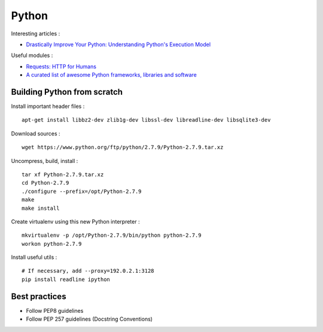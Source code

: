 
======
Python
======

Interesting articles :

- `Drastically Improve Your Python: Understanding Python's Execution Model <http://www.jeffknupp.com/blog/2013/02/14/drastically-improve-your-python-understanding-pythons-execution-model/>`_

Useful modules :

- `Requests: HTTP for Humans <http://docs.python-requests.org/en/latest/>`_
- `A curated list of awesome Python frameworks, libraries and software <https://github.com/vinta/awesome-python>`_

Building Python from scratch
============================

Install important header files : ::

    apt-get install libbz2-dev zlib1g-dev libssl-dev libreadline-dev libsqlite3-dev

Download sources : ::

    wget https://www.python.org/ftp/python/2.7.9/Python-2.7.9.tar.xz

Uncompress, build, install : ::

    tar xf Python-2.7.9.tar.xz
    cd Python-2.7.9
    ./configure --prefix=/opt/Python-2.7.9
    make
    make install

Create virtualenv using this new Python interpreter : ::

    mkvirtualenv -p /opt/Python-2.7.9/bin/python python-2.7.9
    workon python-2.7.9

Install useful utils : ::

    # If necessary, add --proxy=192.0.2.1:3128
    pip install readline ipython

Best practices
==============
- Follow PEP8 guidelines
- Follow PEP 257 guidelines (Docstring Conventions)

